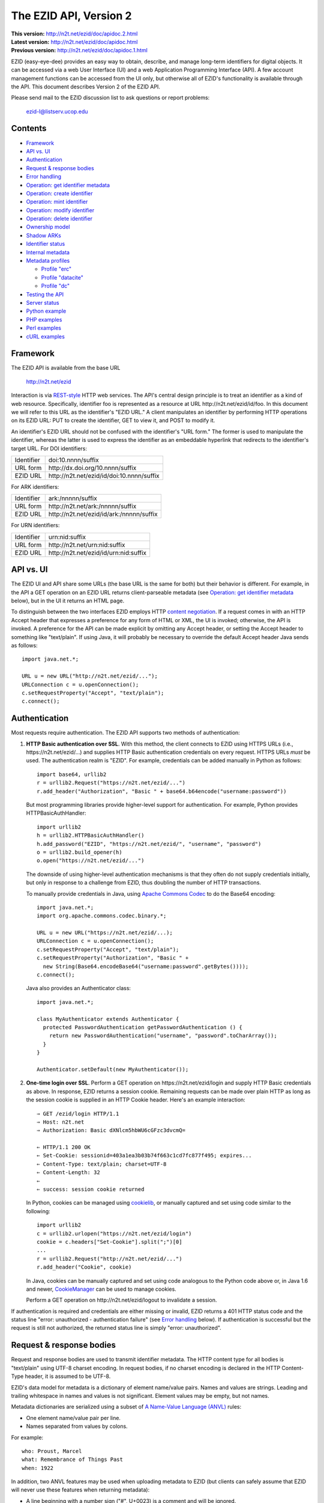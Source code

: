 .. role:: hl1
.. role:: hl2

.. |lArr| unicode:: U+021D0 .. leftwards double arrow
.. |rArr| unicode:: U+021D2 .. rightwards double arrow
.. |X| unicode:: U+02713 .. check mark

.. _ANVL: https://wiki.ucop.edu/display/Curation/Anvl
.. _Apache Commons Codec: http://commons.apache.org/codec/
.. _Contact UC3: http://www.cdlib.org/services/uc3/contact.html
.. _content negotiation: http://www.w3.org/Protocols/rfc2616/rfc2616-sec12.html
.. _cookielib: http://docs.python.org/library/cookielib.html
.. _CookieManager:
   http://download.oracle.com/javase/6/docs/api/java/net/CookieManager.html
.. _cURL: http://curl.haxx.se/
.. _DataCite: http://datacite.org/
.. _DataCite Metadata Scheme: http://schema.datacite.org/
.. _Dublin Core Metadata Element Set: http://dublincore.org/documents/dces/
.. _ERC: https://wiki.ucop.edu/display/Curation/ERC
.. _libwww-perl: http://search.cpan.org/dist/libwww-perl/
.. _percent-encoding: http://en.wikipedia.org/wiki/Percent-encoding
.. _REST-style: http://oreilly.com/catalog/9780596529260

The EZID API, Version 2
=======================

.. superseded warning placeholder

.. class:: smallfont

| **This version:** http://n2t.net/ezid/doc/apidoc.2.html
| **Latest version:** http://n2t.net/ezid/doc/apidoc.html
| **Previous version:** http://n2t.net/ezid/doc/apidoc.1.html

EZID (easy-eye-dee) provides an easy way to obtain, describe, and
manage long-term identifiers for digital objects.  It can be accessed
via a web User Interface (UI) and a web Application Programming
Interface (API).  A few account management functions can be accessed
from the UI only, but otherwise all of EZID's functionality is
available through the API.  This document describes Version 2 of the
EZID API.

Please send mail to the EZID discussion list to ask questions or
report problems:

  ezid-l@listserv.ucop.edu

Contents
--------

- Framework_
- `API vs. UI`_
- Authentication_
- `Request & response bodies`_
- `Error handling`_
- `Operation: get identifier metadata`_
- `Operation: create identifier`_
- `Operation: mint identifier`_
- `Operation: modify identifier`_
- `Operation: delete identifier`_
- `Ownership model`_
- `Shadow ARKs`_
- `Identifier status`_
- `Internal metadata`_
- `Metadata profiles`_

  - `Profile "erc"`_
  - `Profile "datacite"`_
  - `Profile "dc"`_

- `Testing the API`_
- `Server status`_
- `Python example`_
- `PHP examples`_
- `Perl examples`_
- `cURL examples`_

Framework
---------

The EZID API is available from the base URL

  http://n2t.net/ezid

Interaction is via REST-style_ HTTP web services.  The API's central
design principle is to treat an identifier as a kind of web resource.
Specifically, identifier `foo`:hl1: is represented as a resource at
URL \http://n2t.net/ezid/id/`foo`:hl1:.  In this document we will
refer to this URL as the identifier's "EZID URL."  A client
manipulates an identifier by performing HTTP operations on its EZID
URL: PUT to create the identifier, GET to view it, and POST to modify
it.

An identifier's EZID URL should not be confused with the identifier's
"URL form."  The former is used to manipulate the identifier, whereas
the latter is used to express the identifier as an embeddable
hyperlink that redirects to the identifier's target URL.  For DOI
identifiers:

.. class:: leftheaders

========== =================================================
Identifier `doi:10.nnnn/suffix`:hl1:
URL form   \http://dx.doi.org/`10.nnnn/suffix`:hl1:
EZID URL   \http://n2t.net/ezid/id/`doi:10.nnnn/suffix`:hl1:
========== =================================================

For ARK identifiers:

.. class:: leftheaders

========== ================================================
Identifier `ark:/nnnnn/suffix`:hl1:
URL form   \http://n2t.net/`ark:/nnnnn/suffix`:hl1:
EZID URL   \http://n2t.net/ezid/id/`ark:/nnnnn/suffix`:hl1:
========== ================================================

For URN identifiers:

.. class:: leftheaders

========== ================================================
Identifier `urn:nid:suffix`:hl1:
URL form   \http://n2t.net/`urn:nid:suffix`:hl1:
EZID URL   \http://n2t.net/ezid/id/`urn:nid:suffix`:hl1:
========== ================================================

API vs. UI
----------

The EZID UI and API share some URLs (the base URL is the same for
both) but their behavior is different.  For example, in the API a GET
operation on an EZID URL returns client-parseable metadata (see
`Operation: get identifier metadata`_ below), but in the UI it returns
an HTML page.

To distinguish between the two interfaces EZID employs HTTP `content
negotiation`_.  If a request comes in with an HTTP Accept header that
expresses a preference for any form of HTML or XML, the UI is invoked;
otherwise, the API is invoked.  A preference for the API can be made
explicit by omitting any Accept header, or setting the Accept header
to something like "text/plain".  If using Java, it will probably be
necessary to override the default Accept header Java sends as
follows::

  import java.net.*;

  URL u = new URL("http://n2t.net/ezid/...");
  URLConnection c = u.openConnection();
  c.setRequestProperty("Accept", "text/plain");
  c.connect();

Authentication
--------------

Most requests require authentication.  The EZID API supports two
methods of authentication:

1. **HTTP Basic authentication over SSL**.  With this method, the
   client connects to EZID using HTTPS URLs (i.e.,
   \https://n2t.net/ezid/...) and supplies HTTP Basic
   authentication credentials on every request.  HTTPS URLs *must* be
   used.  The authentication realm is "EZID".  For example,
   credentials can be added manually in Python as follows:

   .. parsed-literal::

     import base64, urllib2
     r = urllib2.Request("\https://n2t.net/ezid/...")
     r.add_header("Authorization", "Basic " + \
     base64.b64encode("`username`:hl2::`password`:hl2:"))

   But most programming libraries provide higher-level support for
   authentication.  For example, Python provides HTTPBasicAuthHandler:

   .. parsed-literal::

     import urllib2
     h = urllib2.HTTPBasicAuthHandler()
     h.add_password("EZID", "\https://n2t.net/ezid/", "`username`:hl2:", \
     "`password`:hl2:")
     o = urllib2.build_opener(h)
     o.open("\https://n2t.net/ezid/...")

   The downside of using higher-level authentication mechanisms is
   that they often do not supply credentials initially, but only in
   response to a challenge from EZID, thus doubling the number of HTTP
   transactions.

   To manually provide credentials in Java, using `Apache Commons
   Codec`_ to do the Base64 encoding:

   .. parsed-literal::

     import java.net.*;
     import org.apache.commons.codec.binary.*;

     URL u = new URL("\https://n2t.net/ezid/...);
     URLConnection c = u.openConnection();
     c.setRequestProperty("Accept", "text/plain");
     c.setRequestProperty("Authorization", "Basic " +
       new String(Base64.encodeBase64("`username`:hl2::`password`:hl2:".\
     getBytes())));
     c.connect();

   Java also provides an Authenticator class:

   .. parsed-literal::

     import java.net.*;

     class MyAuthenticator extends Authenticator {
       protected PasswordAuthentication getPasswordAuthentication () {
         return new PasswordAuthentication("`username`:hl2:", \
     "`password`:hl2:".toCharArray());
       }
     }

     Authenticator.setDefault(new MyAuthenticator());

2. **One-time login over SSL**.  Perform a GET operation on
   \https://n2t.net/ezid/login and supply HTTP Basic credentials as
   above.  In response, EZID returns a session cookie.  Remaining
   requests can be made over plain HTTP as long as the session cookie
   is supplied in an HTTP Cookie header.  Here's an example
   interaction:

   .. parsed-literal::

     |rArr| GET /ezid/login HTTP/1.1
     |rArr| Host: n2t.net
     |rArr| Authorization: Basic dXNlcm5hbWU6cGFzc3dvcmQ=

     |lArr| HTTP/1.1 200 OK
     |lArr| Set-Cookie: sessionid=403a1ea3b03b74f663c1cd7fc877f495; expires...
     |lArr| Content-Type: text/plain; charset=UTF-8
     |lArr| Content-Length: 32
     |lArr|
     |lArr| success: session cookie returned

   In Python, cookies can be managed using cookielib_, or manually
   captured and set using code similar to the following:

   .. parsed-literal::

     import urllib2
     c = urllib2.urlopen("\https://n2t.net/ezid/login")
     `cookie`:hl2: = c.headers["Set-Cookie"].split(";")[0]
     ...
     r = urllib2.Request("\http://n2t.net/ezid/...")
     r.add_header("Cookie", `cookie`:hl2:)

   In Java, cookies can be manually captured and set using code
   analogous to the Python code above or, in Java 1.6 and newer,
   CookieManager_ can be used to manage cookies.

   Perform a GET operation on \http://n2t.net/ezid/logout to
   invalidate a session.

If authentication is required and credentials are either missing or
invalid, EZID returns a 401 HTTP status code and the status line
"error: unauthorized - authentication failure" (see `Error handling`_
below).  If authentication is successful but the request is still not
authorized, the returned status line is simply "error: unauthorized".

Request & response bodies
-------------------------

Request and response bodies are used to transmit identifier metadata.
The HTTP content type for all bodies is "text/plain" using UTF-8
charset encoding.  In request bodies, if no charset encoding is
declared in the HTTP Content-Type header, it is assumed to be UTF-8.

EZID's data model for metadata is a dictionary of element name/value
pairs.  Names and values are strings.  Leading and trailing whitespace
in names and values is not significant.  Element values may be empty,
but not names.

Metadata dictionaries are serialized using a subset of `A Name-Value
Language (ANVL)`__ rules:

__ ANVL_

- One element name/value pair per line.

- Names separated from values by colons.

For example::

  who: Proust, Marcel
  what: Remembrance of Things Past
  when: 1922

In addition, two ANVL features may be used when uploading metadata to
EZID (but clients can safely assume that EZID will never use these
features when returning metadata):

- A line beginning with a number sign ("#", U+0023) is a comment and
  will be ignored.

- A line beginning with whitespace continues the previous line (the
  intervening line terminator and whitespace are converted to a single
  space).

For example:

.. parsed-literal ::

  # The following two elements are identical:
  who: Proust,
    Marcel
  who: Proust, Marcel

Care must be taken to escape structural characters that appear in
element names and values, specifically, line terminators (both
newlines ("\\n", U+000A) and carriage returns ("\\r", U+000D)) and, in
element names, colons (":", U+003A).  EZID employs `percent-encoding`_
as the escaping mechanism, and thus percent signs ("%", U+0025) must
be escaped as well.  In Python, a dictionary of Unicode metadata
element names and values, `metadata`:hl1:, is serialized into a UTF-8
encoded string, `anvl`:hl1:, with the following code:

.. parsed-literal::

  import re

  def escape (s):
    return re.sub("[%:\\r\\n]", lambda c: "%%%02X" % ord(c.group(0)), s)

  `anvl`:hl2: = "\\n".join("%s: %s" % (escape(name), escape(value)) for name,
    value in `metadata`:hl2:.items()).encode("UTF-8")

Conversely, to parse a UTF-8 encoded string, `anvl`:hl1:, producing
a dictionary, `metadata`:hl1:\:

.. parsed-literal::

  import re

  def unescape (s):
    return re.sub("%([0-9A-Fa-f][0-9A-Fa-f])",
      lambda m: chr(int(m.group(1), 16)), s)

  `metadata`:hl2: = dict(tuple(unescape(v).strip() for v in l.split(":", 1)) \\
    for l in `anvl`:hl2:.decode("UTF-8").splitlines())

In Java, to serialize a HashMap of metadata element names and values,
`metadata`:hl1:, into an ANVL-formatted Unicode string, `anvl`:hl1:\:

.. parsed-literal::

  import java.util.*;

  String escape (String s) {
    return s.replace("%", "%25").replace("\\n", "%0A").
      replace("\\r", "%0D").replace(":", "%3A");
  }

  Iterator<Map.Entry<String, String>> i = \
  `metadata`:hl2:.entrySet().iterator();
  StringBuffer b = new StringBuffer();
  while (i.hasNext()) {
    Map.Entry<String, String> e = i.next();
    b.append(escape(e.getKey()) + ": " + escape(e.getValue()) + "\\n");
  }
  String `anvl`:hl2: = b.toString();

And conversely, to parse a Unicode ANVL-formatted string, `anvl`:hl1:,
producing a HashMap, `metadata`:hl1:\:

.. parsed-literal::

  import java.util.*;

  String unescape (String s) {
    StringBuffer b = new StringBuffer();
    int i;
    while ((i = s.indexOf("%")) >= 0) {
      b.append(s.substring(0, i));
      b.append((char) Integer.parseInt(s.substring(i+1, i+3), 16));
      s = s.substring(i+3);
    }
    b.append(s);
    return b.toString();
  }

  HashMap<String, String> `metadata`:hl2: = new HashMap<String, String>();
  for (String l : `anvl`:hl2:.split("[\\\\r\\\\n]+")) {
    String[] kv = l.split(":", 2);
    metadata.put(unescape(kv[0]).trim(), unescape(kv[1]).trim());
  }

The first line of an EZID response body is a status indicator
consisting of "success" or "error", followed by a colon, followed by
additional information.  Two examples::

  success: ark:/99999/fk4test
  error: bad request - no such identifier

Error handling
--------------

An error is indicated by both an HTTP status code and an error status
line of the form "error: `reason`:hl1:".  For example:

.. parsed-literal::

  |rArr| GET /ezid/id/ark:/99999/bogus HTTP/1.1
  |rArr| Host: n2t.net

  |lArr| HTTP/1.1 400 BAD REQUEST
  |lArr| Content-Type: text/plain; charset=UTF-8
  |lArr| Content-Length: 39
  |lArr|
  |lArr| error: bad request - no such identifier

Operation: get identifier metadata
----------------------------------

Metadata can be retrieved for any existing identifier; no
authentication is required.  Simply issue a GET request to the
identifier's EZID URL.  Here is a sample interaction:

.. parsed-literal::

  |rArr| GET /ezid/id/ark:/99999/fk4cz3dh0 HTTP/1.1
  |rArr| Host: n2t.net

  |lArr| HTTP/1.1 200 OK
  |lArr| Content-Type: text/plain; charset=UTF-8
  |lArr| Content-Length: 208
  |lArr|
  |lArr| success: ark:/99999/fk4cz3dh0
  |lArr| _created: 1300812337
  |lArr| _updated: 1300913550
  |lArr| _target: \http://www.gutenberg.org/ebooks/7178
  |lArr| _profile: erc
  |lArr| erc.who: Proust, Marcel
  |lArr| erc.what: Remembrance of Things Past
  |lArr| erc.when: 1922

The first line of the response body is a status line.  Assuming
success (see `Error handling`_ above), the remainder of the status
line echoes the canonical form of the requested identifier.

The remaining lines are metadata element name/value pairs serialized
per ANVL rules; see `Request & response bodies`_ above.  The order of
elements is undefined.  Element names beginning with an underscore
("_", U+005F) are reserved for use by EZID; their meanings are
described in `Internal metadata`_ below.  Some elements may be drawn
from citation metadata standards; see `Metadata profiles`_ below.

Operation: create identifier
----------------------------

An identifier can be "created" by sending a PUT request to the
identifier's EZID URL.  Here, identifier creation means establishing a
record of the identifier in EZID (to be successful, no such record can
already exist).  Authentication is required, and the user's group must
have permission to create identifiers in the namespace (or "shoulder")
named by the identifier's prefix.  Users can view the namespaces
available to their group by visiting the EZID UI and navigating to the
Create tab.  For example, if the user's group has permission to create
identifiers in the general EZID ARK (ark:/13030/c7) namespace, then
the user may create identifiers beginning with "ark:/13030/c7".

A request body is optional; if present, it defines the identifier's
starting metadata.  There are no restrictions on what metadata
elements can be submitted, but a convention has been established for
naming metadata elements, and EZID has built-in support for certain
sets of metadata elements; see `Metadata profiles`_ below.  A few of
the internal EZID metadata elements may be set; see `Internal
metadata`_ below.

Here's a sample interaction creating an ARK identifier:

.. parsed-literal::

  |rArr| PUT /ezid/id/ark:/99999/fk4test HTTP/1.1
  |rArr| Host: n2t.net
  |rArr| Content-Type: text/plain; charset=UTF-8
  |rArr| Content-Length: 30
  |rArr|
  |rArr| _target: \http://www.cdlib.org/

  |lArr| HTTP/1.1 201 CREATED
  |lArr| Content-Type: text/plain; charset=UTF-8
  |lArr| Content-Length: 27
  |lArr|
  |lArr| success: ark:/99999/fk4test

The return is a status line.  If an ARK identifier was created, the
normalized form of the identifier is returned as shown above.  If an
identifier other than an ARK was created (e.g., a DOI or URN), the
status line includes the normalized form of the identifier and,
separated by a pipe character ("|", U+007C), the identifier's shadow
ARK (see `Shadow ARKs`_ for more information).  Note that different
identifier schemes have different normalization rules (e.g., DOIs are
normalized to all uppercase letters).  Here's a sample interaction
creating a DOI identifier:

.. parsed-literal::

  |rArr| PUT /ezid/id/doi:10.9999/test HTTP/1.1
  |rArr| Host: n2t.net

  |lArr| HTTP/1.1 201 CREATED
  |lArr| Content-Type: text/plain; charset=UTF-8
  |lArr| Content-Length: 43
  |lArr|
  |lArr| success: doi:10.9999/TEST | ark:/b9999/test

Operation: mint identifier
--------------------------

Minting an identifier is the same as creating an identifier, but
instead of supplying a complete identifier, the client specifies only
a namespace (or "shoulder") that forms the identifier's prefix, and
EZID generates an opaque, random string for the identifier's suffix.
An identifier can be minted by sending a POST request to the URL
\http://n2t.net/ezid/shoulder/`shoulder`:hl1: where `shoulder`:hl1: is
the desired namespace.  For example:

.. parsed-literal::

  |rArr| POST /ezid/shoulder/`ark:/13030/c7`:hl2: HTTP/1.1
  |rArr| Host: n2t.net
  |rArr| Content-Type: text/plain; charset=UTF-8
  |rArr| Content-Length: 30
  |rArr|
  |rArr| _target: \http://www.cdlib.org/

  |lArr| HTTP/1.1 201 CREATED
  |lArr| Content-Type: text/plain; charset=UTF-8
  |lArr| Content-Length: 29
  |lArr|
  |lArr| success: `ark:/13030/c7`:hl2:\ 9cz3dh0

Aside from specifying a complete identifier versus specifying a
shoulder only, the create and mint operations operate identically.
Authentication is required to mint an identifier; namespace permission
is required; and permissions can be viewed in the EZID UI under the
Create tab.  The request and response bodies are identical.

Operation: modify identifier
----------------------------

An identifier's metadata can be modified by sending a POST request to
the identifier's EZID URL.  Authentication is required; only the
identifier's owner and any listed co-owners may modify the identifier
(see `Ownership model`_ below).

Metadata elements are operated on individually.  If the identifier
already has a value for a metadata element included in the request
body, the value is overwritten, otherwise the element and its value
are added.  Only a few of the reserved EZID metadata elements may be
modified; see `Internal metadata`_ below.  Here's a sample
interaction:

.. parsed-literal::

  |rArr| POST /ezid/id/ark:/99999/fk4cz3dh0 HTTP/1.1
  |rArr| Host: n2t.net
  |rArr| Content-Type: text/plain; charset=UTF-8
  |rArr| Content-Length: 30
  |rArr|
  |rArr| _target: \http://www.cdlib.org/

  |lArr| HTTP/1.1 200 OK
  |lArr| Content-Type: text/plain; charset=UTF-8
  |lArr| Content-Length: 29
  |lArr|
  |lArr| success: ark:/99999/fk4cz3dh0

The return is a status line.  Assuming success (see `Error handling`_
above), the remainder of the status line echoes the canonical form of
the identifier in question.

To delete a metadata element, set its value to the empty string.

Operation: delete identifier
----------------------------

An identifier that has only been reserved can be deleted by sending a
DELETE request to the identifier's EZID URL.  We emphasize that only
*reserved* identifiers may be deleted; see `Identifier status`_ below.
Authentication is required; only an identifier's owner and any listed
co-owners may delete the identifier (see `Ownership model`_).

Here's a sample interaction:

.. parsed-literal::

  |rArr| DELETE /ezid/id/ark:/99999/fk4cz3dh0 HTTP/1.1
  |rArr| Host: n2t.net

  |lArr| HTTP/1.1 200 OK
  |lArr| Content-Type: text/plain; charset=UTF-8
  |lArr| Content-Length: 29
  |lArr|
  |lArr| success: ark:/99999/fk4cz3dh0

The return is a status line.  Assuming success (see `Error handling`_
above), the remainder of the status line echoes the canonical form of
the identifier just deleted.

Ownership model
---------------

EZID maintains ownership information about identifiers and uses that
information to enforce access control.

An identifier has an owner, which is an EZID user, and an owning
group, which is an EZID group.  Each EZID user is a member of exactly
one EZID group, and initially an identifier is owned by the user and
user's group that created it.  However, the identifier's owner and
owning group may change over time, and furthermore these ownership
attributes may change independently so that the identifier's owning
group may not necessarily be the owner's current group.

For read access, identifiers are considered public resources, and
their EZID metadata may be retrieved by anybody, just as anybody may
submit the URL form of an identifier to a resolving service and be
redirected to the identifier's target URL.  But an identifier may be
modified only by its owner.

Additionally, an identifier may have one or more "co-owners," which
are users other than the owner who are allowed to modify the
identifier.  Co-ownership can be specified in two ways:

1. **Account-level**.  It can be specified globally as part of a
   user's account profile.  For example, assuming a repository
   `R`:hl1: has an EZID account (i.e., EZID user `R`:hl1: represents a
   repository system), an EZID user `U`:hl1: depositing digital
   objects in `R`:hl1: and using EZID to create identifiers for those
   objects can name `R`:hl1: as a co-owner of all its identifiers,
   past and future, thereby allowing the repository to manage the
   objects' target URLs and other metadata.  Visit the EZID UI and
   navigate to "My account" to specify account-level co-ownership.

2. **Identifier-level**.  It can be specified on a per-identifier
   basis by listing one or more users in the identifier's "_coowners"
   reserved metadata element; see `Internal metadata`_ below.  For
   example, repository `R`:hl1:, creating identifiers in EZID on
   behalf of EZID user `U`:hl1:, can name `U`:hl1: as a co-owner of
   those identifiers, thereby giving `U`:hl1: the right to modify
   identifiers created by the repository on the user's behalf.  Note
   that any time a user modifies an identifier that it doesn't
   directly own, EZID adds the user to the identifier's "_coowners"
   element.

Shadow ARKs
-----------

When EZID creates a non-ARK identifier (e.g., a DOI identifier), it
also creates a related ARK identifier.  These special ARK identifiers
are termed "shadow ARKs."

A non-ARK identifier and its shadow ARK have the same owner and
co-owners (and hence the same access characteristics) and the same
creation time and citation metadata, but they have separate target
URLs and update times.  By sharing citation metadata, a non-ARK
identifier and its shadow ARK are intended to identify the same
digital object or conceptual entity, but having separate target URLs
allows the identifiers to address different representations of the
object.  Clients can also use shadow ARKs to exploit the different
technical characteristics between ARK and non-ARK identifiers.

Shadow ARKs are returned on the status line when creating or minting
non-ARK identifiers (see `Operation: create identifier`_ and
`Operation: mint identifier`_ above).  Also, a non-ARK identifier's
shadow ARK is returned as the value of the "_shadowedby" reserved
metadata element (see `Internal metadata`_ below).  Conversely, the
identifier shadowed by a shadow ARK is returned as the value of its
"_shadows" metadata element.

Shadow ARKs have similar names to their non-ARK counterparts (for
example, the shadow ARK for identifier doi:10.1234/FOO is
ark:/b1234/foo), but due to subtleties in identifier syntax rules,
clients should not rely on this pattern, nor should they attempt to
map between identifiers themselves.  Instead, the aforementioned
"_shadows" and "_shadowedby" metadata elements should be used to map
between non-ARK identifiers and shadow ARKs.

Identifier status
-----------------

Each identifier in EZID has a status.  In the case of a non-ARK
identifier (e.g., a DOI identifier), the identifier and its shadow ARK
share the same status.  The status is recorded as the value of the
"_status" reserved metadata element (see `Internal metadata`_ below)
and may be one of:

**public**
  The default value.

**reserved**
  The identifier is known only to EZID.  This status may be used to
  reserve an identifier name within EZID without advertising the
  identifier's existence to resolvers and other external services.  A
  reserved identifier may be deleted.

**unavailable**
  The identifier is public, but the object referenced by the
  identifier is not available.  A reason for the object's
  unavailability may optionally follow the status separated by a pipe
  character ("|", U+007C), e.g., "unavailable | withdrawn by author".
  The identifier redirects to an EZID-provided "tombstone" page (an
  HTML page that displays the identifier's citation metadata and the
  reason for the object's unavailability) regardless of its target
  URL.

An identifier's status may be changed by setting a new value for the
aforementioned "_status" metadata element.  EZID permits only certain
status transitions:

* A status of "reserved" may be specified only at identifier
  creation time.

* A reserved identifier may be made public.  At this time the
  identifier will be registered with resolvers and other external
  services.

* A public identifier may be marked as unavailable.  At this time the
  identifier will be removed from any external indexing services.

* An unavailable identifier may be returned to public status.  At this
  time the identifier will be re-registered with resolvers and other
  external services.

Internal metadata
-----------------

Metadata element names beginning with an underscore ("_", U+005F) are
reserved for use by EZID.  The reserved elements below are returned by
the EZID API, and have the following meanings.  A check mark in the
first column indicates the element is modifiable by clients.

  === =========== ============================================ ================
  |X| Element     Definition                                   Example
  === =========== ============================================ ================
  \   _owner      The identifier's owner.                      jsmith
  \   _ownergroup The identifier's owning group, which is      ucla
                  often but not necessarily the identifier's
                  owner's current group.
  |X| _coowners   The identifier's co-owners separated by      manny ; moe ;
                  semicolons (";", U+003B).  Modifiable only   jack
                  by the identifier's owner.
  \   _created    The time the identifier was created          1300812337
                  expressed as a Unix timestamp.
  \   _updated    The time the identifier was last modified    1300913550
                  expressed as a Unix timestamp.
  |X| _target     The identifier's target URL.  Defaults to the identifier's
                  EZID URL.  That is, the default target URL for
                  identifier `foo`:hl1: is the self-referential URL
                  \http://n2t.net/ezid/id/`foo`:hl1:.
  --- ----------- -------------------------------------------------------------
  \   _shadows    Shadow ARKs only.  The shadowed identifier.  doi:10.9999/TEST
  \   _shadowedby Shadowed identifiers only.  The identifier's ark:/b9999/test
                  shadow ARK.
  |X| _profile    The identifier's preferred metadata profile  erc
                  (see `Metadata profiles`_ next).
  |X| _status     The identifier's status (see                 unavailable |
                  `Identifier status`_ above).                 withdrawn by
                                                               author
  === =========== ============================================ ================

Metadata profiles
-----------------

There is no requirement that an identifier have any citation
(descriptive) metadata, but uploading at least minimal citation
metadata to EZID is strongly encouraged to aid in the understanding of
what the identifier represents and to facilitate the identifier's
long-term maintenance.  EZID supports several citation metadata
"profiles," or standard sets of citation metadata elements.

By convention, a metadata profile is referred to using a simple,
lowercase name, e.g., "erc", and elements belonging to that profile
are referred to using the syntax "`profile`:hl1:.\ `element`:hl1:",
e.g., "erc.who".

Currently EZID treats profiles entirely separately, and thus an
identifier may have values for multiple metadata profiles
simultaneously.  However, we anticipate that EZID will provide
metadata cross-walking in the future, in which case setting a value
for an element in one profile will automatically provide a value for
equivalent elements in other profiles.  For this reason, clients are
encouraged to pick one profile to populate per identifier.

The "_profile" internal metadata element defines the identifier's
preferred metadata profile (typically the only profile for which it
has metadata).  There is no restriction on what metadata elements may
be bound to an identifier, and hence clients are free to use alternate
citation profiles or no citation profile at all.  However, EZID's UI
is, and its future metadata cross-walking support will be, limited to
those profiles that it explicitly supports.

.. _Profile "erc":

1. **Profile "erc"**.  These elements are drawn from `Kernel Metadata
   and Electronic Resource Citations (ERCs)`__.  This profile aims at
   universal citations: any kind of object (digital, physical,
   abstract) or agent (person, group, software, satellite) for any
   purpose (research, education, entertainment, administration), any
   subject focus (oceanography, sales, religion, archiving), and any
   medium (television, newspaper, database, book).  This is the
   default profile for ARK and URN identifiers.

__ ERC_

   ======== ===========================================================
   Element  Definition
   ======== ===========================================================
   erc.who  The name of an entity (person, organization, or service)
            responsible for creating the content or making it
            available.  For an article, this could be an author.  Put
            name parts in "sort-friendly" order, such as:

            - van Gogh, Vincent,
            - Hu Jintao
            - Gilbert, William, Sir,,; Sullivan, Arthur, Sir,

            Separate multiple names with ";".  Append one or more final
            commas (",") to indicate that one or more internal commas
            can be used as inversion points to recover natural word
            order (if different from sort-friendly word order).
   erc.what A name or other human-oriented identifier given to the
            resource.  For an article, this could be a title such
            as:

            - Moby Dick
            - Scarlet Pimpernel, The,

            Use sort-friendly name parts and final commas in the same
            way as for the erc.who element.
   erc.when A point or period of time important in the lifecycle of the
            resource, often when it was created, modified, or made
            available.  For an article, this could be the date it was
            written, such as:

            - 2009.04.23
            - 1924~
            - BCE0386
            - 1998-2003; 2008-

            A date range (which can be open ended) may be useful, such
            as to indicate the years during which a periodical
            operated.  Use ";" to separate entries and "~" to indicate
            approximation.
   ======== ===========================================================

   As a special case, an entire ANVL_ document containing ERC metadata
   may be bound to the metadata element "erc".  Care should be taken
   to escape line terminators in the document (as is true for all
   metadata element values; see `Request & response bodies`_ above).
   For example, the ANVL document::

     who: Proust, Marcel
     what: Remembrance of Things Past

   would be expressed as the single value::

     erc: who: Proust, Marcel%0Awhat: Remembrance of Things Past

.. _Profile "datacite":

2. **Profile "datacite"**.  These elements are drawn from the
   `DataCite Metadata Scheme for the Publication and Citation of
   Research Data`__.  This is the default profile for DOI identifiers.

__ `DataCite Metadata Scheme`_

   ======================== ===========================================
   Element                  Definition
   ======================== ===========================================
   datacite.creator         The main researchers involved in producing
                            the data, or the authors of the publication
                            in priority order.  Each name may be a
                            corporate, institutional, or personal name.
                            In personal names list family name before
                            given name, as in:

                            - Shakespeare, William

                            Non-roman names should be transliterated
                            according to the ALA-LC schemes.
   datacite.title           A name or title by which the data or
                            publication is known.
   datacite.publisher       A holder of the data (e.g., an archive) or
                            the institution which submitted the work.
                            In the case of datasets, the publisher is
                            the entity primarily responsible for making
                            the data available to the research
                            community.
   datacite.publicationyear The year when the data was or will be made
                            publicly available.  If an embargo period
                            is in effect, use the year when the embargo
                            period ends.
   datacite.resourcetype    The general type and, optionally, specific
                            type of the data.  The general type must
                            be one of the controlled vocabulary terms
                            defined in the DataCite Metadata Scheme:

                            - Collection
                            - Dataset
                            - Event
                            - Film
                            - Image
                            - InteractiveResource
                            - Model
                            - PhysicalObject
                            - Service
                            - Software
                            - Sound
                            - Text

                            Specific types are unconstrained.  If a
                            specific type is given, it must be
                            separated from the general type by a
                            forward slash ("/"), as in:

                            - Image/Photograph
   ======================== ===========================================

   As a special case, an entire XML document adhering to the DataCite
   Metadata Scheme schema may be bound to the metadata element
   "datacite".  Care should be taken to escape line terminators and
   percent signs in the document (as is true for all metadata element
   values; see `Request & response bodies`_ above).

   All DataCite Metadata Scheme metadata bound to DOI identifiers is
   automatically and immediately uploaded to DataCite_, where it may
   be made available DataCite's search system and other indexing
   services.

.. _Profile "dc":

3. **Profile "dc"**.  These elements are drawn from the `Dublin Core
   Metadata Element Set`_.

   ============ =======================================================
   Element      Definition
   ============ =======================================================
   dc.creator   An entity primarily responsible for making the content
                of the resource.  Examples of a Creator include a
                person, an organization, or a service.  Typically, the
                name of a Creator should be used to indicate the
                entity.
   dc.title     A name given to the resource.  Typically, a Title will
                be a name by which the resource is formally known.
   dc.publisher An entity responsible for making the resource
                available.  Examples of a Publisher include a person,
                an organization, or a service.  Typically, the name of
                a Publisher should be used to indicate the entity.
   dc.date      A date associated with an event in the life cycle of
                the resource.  Typically, Date will be associated with
                the creation or availability of the resource.
                Recommended best practice for encoding the date value
                is defined in a profile of ISO 8601 and follows the
                YYYY-MM-DD format.
   ============ =======================================================

Testing the API
---------------

EZID provides two namespaces (or "shoulders") for testing purposes:
ark:/99999/fk4 for ARK identifiers and doi:10.5072/FK2 for DOI
identifiers.  Identifiers in these namespaces are termed "test
identifiers."  They are ordinary long-term identifiers in almost all
respects, including resolvability, except that EZID deletes them after
2 weeks.  An additional difference is that citation metadata for test
identifiers is not uploaded to external search services.

All user accounts are permitted to create test identifiers.  EZID also
provides an "apitest" account that is permitted to create only test
identifiers.  `Contact UC3`_ for the password for this account.

Test identifiers and reserved identifiers are orthogonal concepts.  A
test identifier has a limited lifetime and is deleted by EZID when it
expires.  A reserved identifier may be deleted by the owner while
still in its reserved state, but once made public, is permanent.  As
evidence of this orthogonality, it is possible to create reserved test
identifiers.

Server status
-------------

The status of the EZID server can be probed by issuing a GET request
to the URL \http://n2t.net/ezid/status.  If the server is up the
response will resemble the following:

.. parsed-literal::

  |rArr| GET /ezid/status HTTP/1.1
  |rArr| Host: n2t.net

  |lArr| HTTP/1.1 200 OK
  |lArr| Content-Type: text/plain; charset=UTF-8
  |lArr| Content-Length: 33
  |lArr|
  |lArr| success: 2 operations in progress

The status of EZID's subsystems can be probed at the same time by
listing one or more subsystem names, separated by commas, as the value
of the "subsystems" query parameter.  For example:

.. parsed-literal::

  |rArr| GET /ezid/status?subsystems=noid,ldap HTTP/1.1
  |rArr| Host: n2t.net

  |lArr| HTTP/1.1 200 OK
  |lArr| Content-Type: text/plain; charset=UTF-8
  |lArr| Content-Length: 52
  |lArr|
  |lArr| success: 2 operations in progress
  |lArr| noid: up
  |lArr| ldap: up

Use the URL \http://n2t.net/ezid/status?subsystems=* to discover
subsystem names and probe all subsystems.

Python example
--------------

Below is a command line EZID client capable of exercising all API
functions.  Printed output is left UTF-8 encoded.  The general usage
is:

.. parsed-literal::

  % client `credentials`:hl2: `operation`:hl2: `[arguments...]`:hl2:

For example, to view an identifier::

  % client - view ark:/99999/fk4cz3dh0

Run the client with no arguments for a complete usage statement.

::

  #! /usr/bin/python

  import re
  import sys
  import types
  import urllib
  import urllib2

  server = "http://n2t.net/ezid"

  operations = {
    # operation : number of arguments
    "mint" : lambda l: l%2 == 1,
    "create" : lambda l: l%2 == 1,
    "view" : 1,
    "update" : lambda l: l%2 == 1,
    "delete" : 1,
    "login" : 0,
    "logout" : 0
  }

  usageText = """Usage: client credentials operation...

    credentials
      username:password
      sessionid (as returned by previous login)
      - (none)

    operation
      m[int] shoulder [label value label value ...]
      c[reate] identifier [label value label value ...]
      v[iew] identifier
      u[pdate] identifier [label value label value ...]
      d[elete] identifier
      login
      logout
  """

  def usageError ():
    sys.stderr.write(usageText)
    sys.exit(1)

  class MyHTTPErrorProcessor (urllib2.HTTPErrorProcessor):
    def http_response (self, request, response):
      # Bizarre that Python leaves this out.
      if response.code == 201:
        return response
      else:
        return urllib2.HTTPErrorProcessor.http_response(self, request,
          response)
    https_response = http_response

  def formatAnvl (l):
    r = []
    for i in range(0, len(l), 2):
      k = re.sub("[%:\r\n]", lambda c: "%%%02X" % ord(c.group(0)), l[i])
      v = re.sub("[%\r\n]", lambda c: "%%%02X" % ord(c.group(0)), l[i+1])
      r.append("%s: %s" % (k, v))
    return "\n".join(r)

  if len(sys.argv) < 3: usageError()
  opener = urllib2.build_opener(MyHTTPErrorProcessor())
  if ":" in sys.argv[1]:
    server = "https" + server[4:]
    h = urllib2.HTTPBasicAuthHandler()
    h.add_password("EZID", server, *sys.argv[1].split(":", 1))
    opener.add_handler(h)
    cookie = None
  elif sys.argv[1] != "-":
    cookie = "sessionid=" + sys.argv[1]
  else:
    cookie = None
  operation = [o for o in operations if o.startswith(sys.argv[2])]
  if len(operation) != 1: usageError()
  operation = operation[0]
  if (type(operations[operation]) is int and\
    len(sys.argv)-3 != operations[operation]) or\
    (type(operations[operation]) is types.LambdaType and\
    not operations[operation](len(sys.argv)-3)): usageError()

  if operation in ["mint", "create", "update"]:
    path = "shoulder" if operation == "mint" else "id"
    arg = urllib.quote(sys.argv[3], ":/")
    request = urllib2.Request("%s/%s/%s" % (server, path, arg))
    request.get_method = lambda: "PUT" if operation == "create" else "POST"
    if len(sys.argv) > 4:
      request.add_header("Content-Type", "text/plain; charset=UTF-8")
      request.add_data(formatAnvl(sys.argv[4:]).encode("UTF-8"))
  elif operation == "view":
    id = urllib.quote(sys.argv[3], ":/")
    request = urllib2.Request("%s/id/%s" % (server, id))
  elif operation == "delete":
    id = urllib.quote(sys.argv[3], ":/")
    request = urllib2.Request("%s/id/%s" % (server, id))
    request.get_method = lambda: "DELETE"
  elif operation in ["login", "logout"]:
    request = urllib2.Request("%s/%s" % (server, operation))

  if cookie: request.add_header("Cookie", cookie)

  try:
    c = opener.open(request)
    output = c.read()
    if not output.endswith("\n"): output += "\n"
    if operation == "login":
      output += c.info()["set-cookie"].split(";")[0].split("=")[1] + "\n"
    print output,
  except urllib2.HTTPError, e:
    print e.code, e.msg
    print e.fp.read()

PHP examples
------------

PHP is agnostic with respect to character sets and character set
encoding; it operates on bytes only.  The following examples assume
that input data is already UTF-8 encoded and hence can be passed
directly to EZID; if this is not the case, input data will need to be
converted to UTF-8 using the functions PHP provides for that purpose.

Get identifier metadata:

.. parsed-literal::

  <?php
  $ch = curl_init();
  curl_setopt($ch, CURLOPT_URL, \
  '\http://n2t.net/ezid/id/`identifier`:hl2:');
  curl_setopt($ch, CURLOPT_RETURNTRANSFER, true);
  $output = curl_exec($ch);
  print curl_getinfo($ch, CURLINFO_HTTP_CODE) . "\\n";
  print $output . "\\n";
  curl_close($ch);
  ?>

Create identifier:

.. parsed-literal::

  <?php
  $input = '_target: `url`:hl2:
  `element1`:hl2:: `value1`:hl2:
  `element2`:hl2:: `value2`:hl2:';
  $ch = curl_init();
  curl_setopt($ch, CURLOPT_URL, \
  '\https://n2t.net/ezid/id/`identifier`:hl2:');
  curl_setopt($ch, CURLOPT_USERPWD, \
  '`username`:hl2::`password`:hl2:');
  curl_setopt($ch, CURLOPT_CUSTOMREQUEST, 'PUT');
  curl_setopt($ch, CURLOPT_HTTPHEADER,
    array('Content-Type: text/plain; charset=UTF-8',
          'Content-Length: ' . strlen($input)));
  curl_setopt($ch, CURLOPT_POSTFIELDS, $input);
  curl_setopt($ch, CURLOPT_RETURNTRANSFER, true);
  $output = curl_exec($ch);
  print curl_getinfo($ch, CURLINFO_HTTP_CODE) . "\\n";
  print $output . "\\n";
  curl_close($ch);
  ?>

Mint identifier:

.. parsed-literal::

  <?php
  $input = '_target: `url`:hl2:
  `element1`:hl2:: `value1`:hl2:
  `element2`:hl2:: `value2`:hl2:';
  $ch = curl_init();
  curl_setopt($ch, CURLOPT_URL, \
  '\https://n2t.net/ezid/shoulder/`shoulder`:hl2:');
  curl_setopt($ch, CURLOPT_USERPWD, \
  '`username`:hl2::`password`:hl2:');
  curl_setopt($ch, CURLOPT_POST, true);
  curl_setopt($ch, CURLOPT_HTTPHEADER,
    array('Content-Type: text/plain; charset=UTF-8',
          'Content-Length: ' . strlen($input)));
  curl_setopt($ch, CURLOPT_POSTFIELDS, $input);
  curl_setopt($ch, CURLOPT_RETURNTRANSFER, true);
  $output = curl_exec($ch);
  print curl_getinfo($ch, CURLINFO_HTTP_CODE) . "\\n";
  print $output . "\\n";
  curl_close($ch);
  ?>

Modify identifier:

.. parsed-literal::

  <?php
  $input = '_target: `url`:hl2:';
  $ch = curl_init();
  curl_setopt($ch, CURLOPT_URL, \
  '\https://n2t.net/ezid/id/`identifier`:hl2:');
  curl_setopt($ch, CURLOPT_USERPWD, \
  '`username`:hl2::`password`:hl2:');
  curl_setopt($ch, CURLOPT_POST, true);
  curl_setopt($ch, CURLOPT_HTTPHEADER,
    array('Content-Type: text/plain; charset=UTF-8',
          'Content-Length: ' . strlen($input)));
  curl_setopt($ch, CURLOPT_POSTFIELDS, $input);
  curl_setopt($ch, CURLOPT_RETURNTRANSFER, true);
  $output = curl_exec($ch);
  print curl_getinfo($ch, CURLINFO_HTTP_CODE) . "\\n";
  print $output . "\\n";
  curl_close($ch);
  ?>

Perl examples
-------------

The following Perl examples use the `libwww-perl (LWP)`__ library.

__ libwww-perl_

To get identifier metadata, parse and decode it, and store it in a
hash, `%metadata`:hl1:\ :

.. parsed-literal::

  use LWP::UserAgent;

  $ua = LWP::UserAgent->new;
  $r = $ua->get("http://n2t.net/ezid/id/`identifier`:hl2:");
  if ($r->is_success) {
    ($statusline, $m) = split(/\\n/, $r->decoded_content, 2);
    %metadata = map { map { s/%([0-9A-F]{2})/pack("C", hex($1))/egi; $_ }
      split(/: /, $_, 2) } split(/\\n/, $m);
  } else {
    print $r->code, $r->decoded_content;
  }

To create an identifier, supplying initial metadata values from a
hash, `%metadata`:hl1:\ :

.. parsed-literal::

  use Encode;
  use \HTTP::Request::Common;
  use LWP::UserAgent;
  use URI::Escape;

  sub escape {
    (my $s = $_[0]) =~ s/([%:\\r\\n])/uri_escape($1)/eg;
    return $s;
  }

  %metadata = ( "_target" => "`url`:hl2:",
    "`element1`:hl2:" => "`value1`:hl2:",
    "`element2`:hl2:" => "`value2`:hl2:" );
  $ua = LWP::UserAgent->new;
  $ua->credentials("n2t.net:443", "EZID", "`username`:hl2:", \
  "`password`:hl2:");
  $r = $ua->request(PUT "\https://n2t.net:443/ezid/id/`identifier`:hl2:",
    "Content-Type" => "text/plain; charset=UTF-8",
    Content => encode("UTF-8", join("\\n",
      map { escape($_) . ": " . escape($metadata{$_}) } keys %metadata)));
  print $r->code, $r->decoded_content unless $r->is_success;

To mint an identifier (in this case supplying no metadata initially),
obtaining a new identifier, `$identifier`:hl1:\ :

.. parsed-literal::

  use \HTTP::Request::Common;
  use LWP::UserAgent;

  $ua = LWP::UserAgent->new;
  $ua->credentials("n2t.net:443", "EZID", "`username`:hl2:", \
  "`password`:hl2:");
  $r = $ua->request(POST "\https://n2t.net:443/ezid/shoulder/`shoulder`:hl2:",
    "Content-Type" => "text/plain; charset=UTF-8");
  if ($r->is_success) {
    $identifier = $r->decoded_content =~ m/success: ([^ ]*)/ && $1;
  } else {
    print $r->code, $r->decoded_content;
  }

To modify an identifier using values from a hash, `%metadata`:hl1:\ :

.. parsed-literal::

  use Encode;
  use \HTTP::Request::Common;
  use LWP::UserAgent;
  use URI::Escape;

  sub escape {
    (my $s = $_[0]) =~ s/([%:\\r\\n])/uri_escape($1)/eg;
    return $s;
  }

  %metadata = ( "_target" => "`url`:hl2:" );
  $ua = LWP::UserAgent->new;
  $ua->credentials("n2t.net:443", "EZID", "`username`:hl2:", \
  "`password`:hl2:");
  $r = $ua->request(POST "\https://n2t.net:443/ezid/id/`identifier`:hl2:",
    "Content-Type" => "text/plain; charset=UTF-8",
    Content => encode("UTF-8", join("\\n",
      map { escape($_) . ": " . escape($metadata{$_}) } keys %metadata)));
  print $r->code, $r->decoded_content unless $r->is_success;

cURL examples
-------------

The EZID API can be exercised using the cURL_ command line tool.  The
following examples assume metadata is UTF-8 encoded throughout.

To get identifier metadata, obtaining text formatted as described in
`Request & response bodies`_ above:

.. parsed-literal::

  curl \http://n2t.net/ezid/id/`identifier`:hl2:

To mint an identifier:

.. parsed-literal::

  curl -u `username`:hl2::`password`:hl2: -X POST \https://n2t.net/ezid/\
  shoulder/`shoulder`:hl2:

A single metadata element can be specified on the command line.  For
example, to mint an identifier and specify a target URL at the same
time:

.. parsed-literal::

  curl -u `username`:hl2::`password`:hl2: -X POST -H 'Content-Type: text/plain'
    --data-binary '_target: `url`:hl2:' \https://n2t.net/ezid/shoulder/\
  `shoulder`:hl2:

To specify more than one metadata element, the metadata must be placed
in a file that is formatted as described in `Request & response
bodies`_.  For example, to mint an identifier and upload metadata
contained in a file `metadata.txt`:hl1:\ :

.. parsed-literal::

  curl -u `username`:hl2::`password`:hl2: -X POST -H 'Content-Type: text/plain'
    --data-binary @\ `metadata.txt`:hl2: \https://n2t.net/ezid/shoulder/\
  `shoulder`:hl2:

Creating an identifier is similar to minting one, except that the HTTP
method (-X option) is changed from POST to PUT and an identifier is
specified instead of a shoulder.  Here are the three examples above,
but now creating an identifier:

.. parsed-literal::

  curl -u `username`:hl2::`password`:hl2: -X PUT \https://n2t.net/ezid/id/\
  `identifier`:hl2:

  curl -u `username`:hl2::`password`:hl2: -X PUT -H 'Content-Type: text/plain'
    --data-binary '_target: `url`:hl2:' \https://n2t.net/ezid/id/\
  `identifier`:hl2:

  curl -u `username`:hl2::`password`:hl2: -X PUT -H 'Content-Type: text/plain'
    --data-binary @\ `metadata.txt`:hl2: \https://n2t.net/ezid/id/\
  `identifier`:hl2:

To modify identifier metadata:

.. parsed-literal::

  curl -u `username`:hl2::`password`:hl2: -X POST -H 'Content-Type: text/plain'
    --data-binary '_target: `url`:hl2:' \https://n2t.net/ezid/id/\
  `identifier`:hl2:

  curl -u `username`:hl2::`password`:hl2: -X POST -H 'Content-Type: text/plain'
    --data-binary @\ `metadata.txt`:hl2: \https://n2t.net/ezid/id/\
  `identifier`:hl2:
